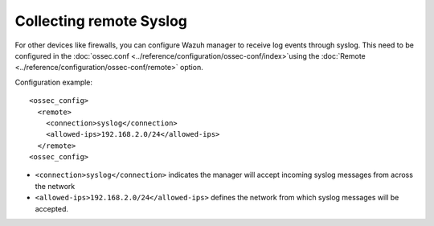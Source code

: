 Collecting remote Syslog
========================

For other devices like firewalls, you can configure Wazuh manager to receive log events through syslog. This need to be configured in the :doc:`ossec.conf <../reference/configuration/ossec-conf/index>`using the :doc:`Remote <../reference/configuration/ossec-conf/remote>` option.

Configuration example:
::

  <ossec_config>
    <remote>
      <connection>syslog</connection>
      <allowed-ips>192.168.2.0/24</allowed-ips>
    </remote>
  <ossec_config>

- ``<connection>syslog</connection>`` indicates the manager will accept incoming syslog messages from across the network
- ``<allowed-ips>192.168.2.0/24</allowed-ips>`` defines the network from which syslog messages will be accepted.
